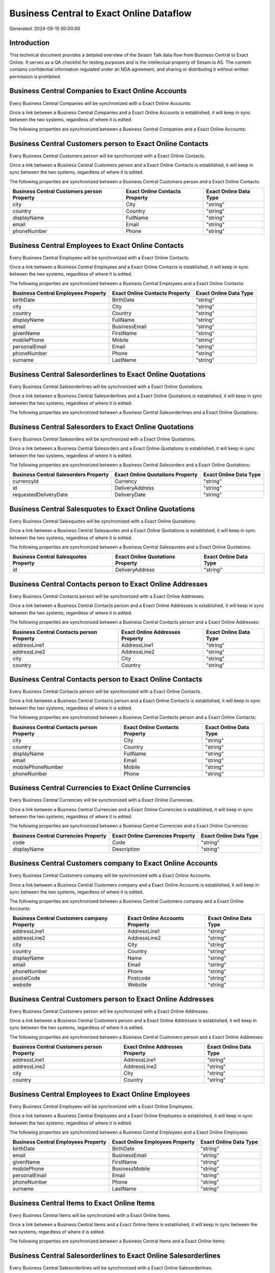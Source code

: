 =========================================
Business Central to Exact Online Dataflow
=========================================

Generated: 2024-09-15 00:00:00

Introduction
------------

This technical document provides a detailed overview of the Sesam Talk data flow from Business Central to Exact Online. It serves as a QA checklist for testing purposes and is the intellectual property of Sesam.io AS. The content contains confidential information regulated under an NDA agreement, and sharing or distributing it without written permission is prohibited.

Business Central Companies to Exact Online Accounts
---------------------------------------------------
Every Business Central Companies will be synchronized with a Exact Online Accounts.

Once a link between a Business Central Companies and a Exact Online Accounts is established, it will keep in sync between the two systems, regardless of where it is edited.

The following properties are synchronized between a Business Central Companies and a Exact Online Accounts:

.. list-table::
   :header-rows: 1

   * - Business Central Companies Property
     - Exact Online Accounts Property
     - Exact Online Data Type


Business Central Customers person to Exact Online Contacts
----------------------------------------------------------
Every Business Central Customers person will be synchronized with a Exact Online Contacts.

Once a link between a Business Central Customers person and a Exact Online Contacts is established, it will keep in sync between the two systems, regardless of where it is edited.

The following properties are synchronized between a Business Central Customers person and a Exact Online Contacts:

.. list-table::
   :header-rows: 1

   * - Business Central Customers person Property
     - Exact Online Contacts Property
     - Exact Online Data Type
   * - city
     - City
     - "string"
   * - country
     - Country
     - "string"
   * - displayName
     - FullName
     - "string"
   * - email
     - Email
     - "string"
   * - phoneNumber
     - Phone
     - "string"


Business Central Employees to Exact Online Contacts
---------------------------------------------------
Every Business Central Employees will be synchronized with a Exact Online Contacts.

Once a link between a Business Central Employees and a Exact Online Contacts is established, it will keep in sync between the two systems, regardless of where it is edited.

The following properties are synchronized between a Business Central Employees and a Exact Online Contacts:

.. list-table::
   :header-rows: 1

   * - Business Central Employees Property
     - Exact Online Contacts Property
     - Exact Online Data Type
   * - birthDate
     - BirthDate
     - "string"
   * - city
     - City
     - "string"
   * - country
     - Country
     - "string"
   * - displayName
     - FullName
     - "string"
   * - email
     - BusinessEmail
     - "string"
   * - givenName
     - FirstName
     - "string"
   * - mobilePhone
     - Mobile
     - "string"
   * - personalEmail
     - Email
     - "string"
   * - phoneNumber
     - Phone
     - "string"
   * - surname
     - LastName
     - "string"


Business Central Salesorderlines to Exact Online Quotations
-----------------------------------------------------------
Every Business Central Salesorderlines will be synchronized with a Exact Online Quotations.

Once a link between a Business Central Salesorderlines and a Exact Online Quotations is established, it will keep in sync between the two systems, regardless of where it is edited.

The following properties are synchronized between a Business Central Salesorderlines and a Exact Online Quotations:

.. list-table::
   :header-rows: 1

   * - Business Central Salesorderlines Property
     - Exact Online Quotations Property
     - Exact Online Data Type


Business Central Salesorders to Exact Online Quotations
-------------------------------------------------------
Every Business Central Salesorders will be synchronized with a Exact Online Quotations.

Once a link between a Business Central Salesorders and a Exact Online Quotations is established, it will keep in sync between the two systems, regardless of where it is edited.

The following properties are synchronized between a Business Central Salesorders and a Exact Online Quotations:

.. list-table::
   :header-rows: 1

   * - Business Central Salesorders Property
     - Exact Online Quotations Property
     - Exact Online Data Type
   * - currencyId
     - Currency
     - "string"
   * - id
     - DeliveryAddress
     - "string"
   * - requestedDeliveryDate
     - DeliveryDate
     - "string"


Business Central Salesquotes to Exact Online Quotations
-------------------------------------------------------
Every Business Central Salesquotes will be synchronized with a Exact Online Quotations.

Once a link between a Business Central Salesquotes and a Exact Online Quotations is established, it will keep in sync between the two systems, regardless of where it is edited.

The following properties are synchronized between a Business Central Salesquotes and a Exact Online Quotations:

.. list-table::
   :header-rows: 1

   * - Business Central Salesquotes Property
     - Exact Online Quotations Property
     - Exact Online Data Type
   * - id
     - DeliveryAddress
     - "string"


Business Central Contacts person to Exact Online Addresses
----------------------------------------------------------
Every Business Central Contacts person will be synchronized with a Exact Online Addresses.

Once a link between a Business Central Contacts person and a Exact Online Addresses is established, it will keep in sync between the two systems, regardless of where it is edited.

The following properties are synchronized between a Business Central Contacts person and a Exact Online Addresses:

.. list-table::
   :header-rows: 1

   * - Business Central Contacts person Property
     - Exact Online Addresses Property
     - Exact Online Data Type
   * - addressLine1
     - AddressLine1
     - "string"
   * - addressLine2
     - AddressLine2
     - "string"
   * - city
     - City
     - "string"
   * - country
     - Country
     - "string"


Business Central Contacts person to Exact Online Contacts
---------------------------------------------------------
Every Business Central Contacts person will be synchronized with a Exact Online Contacts.

Once a link between a Business Central Contacts person and a Exact Online Contacts is established, it will keep in sync between the two systems, regardless of where it is edited.

The following properties are synchronized between a Business Central Contacts person and a Exact Online Contacts:

.. list-table::
   :header-rows: 1

   * - Business Central Contacts person Property
     - Exact Online Contacts Property
     - Exact Online Data Type
   * - city
     - City
     - "string"
   * - country
     - Country
     - "string"
   * - displayName
     - FullName
     - "string"
   * - email
     - Email
     - "string"
   * - mobilePhoneNumber
     - Mobile
     - "string"
   * - phoneNumber
     - Phone
     - "string"


Business Central Currencies to Exact Online Currencies
------------------------------------------------------
Every Business Central Currencies will be synchronized with a Exact Online Currencies.

Once a link between a Business Central Currencies and a Exact Online Currencies is established, it will keep in sync between the two systems, regardless of where it is edited.

The following properties are synchronized between a Business Central Currencies and a Exact Online Currencies:

.. list-table::
   :header-rows: 1

   * - Business Central Currencies Property
     - Exact Online Currencies Property
     - Exact Online Data Type
   * - code
     - Code
     - "string"
   * - displayName
     - Description
     - "string"


Business Central Customers company to Exact Online Accounts
-----------------------------------------------------------
Every Business Central Customers company will be synchronized with a Exact Online Accounts.

Once a link between a Business Central Customers company and a Exact Online Accounts is established, it will keep in sync between the two systems, regardless of where it is edited.

The following properties are synchronized between a Business Central Customers company and a Exact Online Accounts:

.. list-table::
   :header-rows: 1

   * - Business Central Customers company Property
     - Exact Online Accounts Property
     - Exact Online Data Type
   * - addressLine1
     - AddressLine1
     - "string"
   * - addressLine2
     - AddressLine2
     - "string"
   * - city
     - City
     - "string"
   * - country
     - Country
     - "string"
   * - displayName
     - Name
     - "string"
   * - email
     - Email
     - "string"
   * - phoneNumber
     - Phone
     - "string"
   * - postalCode
     - Postcode
     - "string"
   * - website
     - Website
     - "string"


Business Central Customers person to Exact Online Addresses
-----------------------------------------------------------
Every Business Central Customers person will be synchronized with a Exact Online Addresses.

Once a link between a Business Central Customers person and a Exact Online Addresses is established, it will keep in sync between the two systems, regardless of where it is edited.

The following properties are synchronized between a Business Central Customers person and a Exact Online Addresses:

.. list-table::
   :header-rows: 1

   * - Business Central Customers person Property
     - Exact Online Addresses Property
     - Exact Online Data Type
   * - addressLine1
     - AddressLine1
     - "string"
   * - addressLine2
     - AddressLine2
     - "string"
   * - city
     - City
     - "string"
   * - country
     - Country
     - "string"


Business Central Employees to Exact Online Employees
----------------------------------------------------
Every Business Central Employees will be synchronized with a Exact Online Employees.

Once a link between a Business Central Employees and a Exact Online Employees is established, it will keep in sync between the two systems, regardless of where it is edited.

The following properties are synchronized between a Business Central Employees and a Exact Online Employees:

.. list-table::
   :header-rows: 1

   * - Business Central Employees Property
     - Exact Online Employees Property
     - Exact Online Data Type
   * - birthDate
     - BirthDate
     - "string"
   * - email
     - BusinessEmail
     - "string"
   * - givenName
     - FirstName
     - "string"
   * - mobilePhone
     - BusinessMobile
     - "string"
   * - personalEmail
     - Email
     - "string"
   * - phoneNumber
     - Phone
     - "string"
   * - surname
     - LastName
     - "string"


Business Central Items to Exact Online Items
--------------------------------------------
Every Business Central Items will be synchronized with a Exact Online Items.

Once a link between a Business Central Items and a Exact Online Items is established, it will keep in sync between the two systems, regardless of where it is edited.

The following properties are synchronized between a Business Central Items and a Exact Online Items:

.. list-table::
   :header-rows: 1

   * - Business Central Items Property
     - Exact Online Items Property
     - Exact Online Data Type


Business Central Salesorderlines to Exact Online Salesorderlines
----------------------------------------------------------------
Every Business Central Salesorderlines will be synchronized with a Exact Online Salesorderlines.

Once a link between a Business Central Salesorderlines and a Exact Online Salesorderlines is established, it will keep in sync between the two systems, regardless of where it is edited.

The following properties are synchronized between a Business Central Salesorderlines and a Exact Online Salesorderlines:

.. list-table::
   :header-rows: 1

   * - Business Central Salesorderlines Property
     - Exact Online Salesorderlines Property
     - Exact Online Data Type
   * - documentId
     - OrderID
     - "string"
   * - itemId
     - Item
     - "string"


Business Central Salesorderlines to Exact Online Vatcodes
---------------------------------------------------------
Every Business Central Salesorderlines will be synchronized with a Exact Online Vatcodes.

Once a link between a Business Central Salesorderlines and a Exact Online Vatcodes is established, it will keep in sync between the two systems, regardless of where it is edited.

The following properties are synchronized between a Business Central Salesorderlines and a Exact Online Vatcodes:

.. list-table::
   :header-rows: 1

   * - Business Central Salesorderlines Property
     - Exact Online Vatcodes Property
     - Exact Online Data Type


Business Central Salesorders to Exact Online Salesorders
--------------------------------------------------------
Every Business Central Salesorders will be synchronized with a Exact Online Salesorders.

Once a link between a Business Central Salesorders and a Exact Online Salesorders is established, it will keep in sync between the two systems, regardless of where it is edited.

The following properties are synchronized between a Business Central Salesorders and a Exact Online Salesorders:

.. list-table::
   :header-rows: 1

   * - Business Central Salesorders Property
     - Exact Online Salesorders Property
     - Exact Online Data Type
   * - currencyId
     - Currency
     - "string"
   * - orderDate
     - OrderDate
     - "string"
   * - requestedDeliveryDate
     - DeliveryDate
     - "string"

